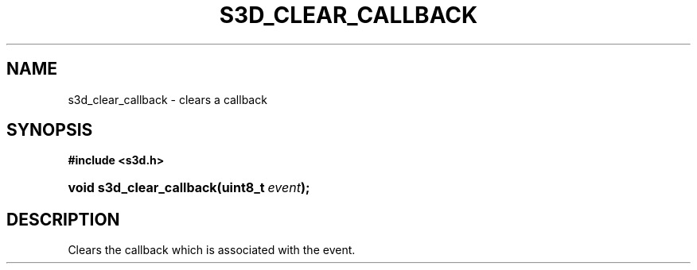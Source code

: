 .\"     Title: s3d_clear_callback
.\"    Author:
.\" Generator: DocBook XSL Stylesheets
.\"
.\"    Manual:
.\"    Source:
.\"
.TH "S3D_CLEAR_CALLBACK" "3" "" "" ""
.\" disable hyphenation
.nh
.\" disable justification (adjust text to left margin only)
.ad l
.SH "NAME"
s3d_clear_callback \- clears a callback
.SH "SYNOPSIS"
.sp
.ft B
.nf
#include <s3d\&.h>
.fi
.ft
.HP 24
.BI "void s3d_clear_callback(uint8_t\ " "event" ");"
.SH "DESCRIPTION"
.PP
Clears the callback which is associated with the event\&.
